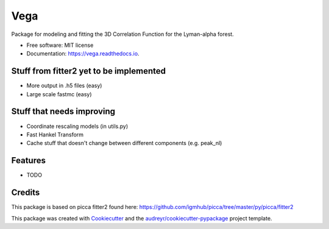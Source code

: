 ====
Vega
====


.. image:: https://img.shields.io/pypi/v/lyafit.svg
        :target: https://pypi.python.org/pypi/lyafit

.. image:: https://img.shields.io/travis/andreicuceu/Vega.svg
        :target: https://travis-ci.com/andreicuceu/Vega

.. image:: https://readthedocs.org/projects/lyafit/badge/?version=latest
        :target: https://vega.readthedocs.io/en/latest/?badge=latest
        :alt: Documentation Status




Package for modeling and fitting the 3D Correlation Function for the Lyman-alpha forest.


* Free software: MIT license
* Documentation: https://vega.readthedocs.io.

Stuff from fitter2 yet to be implemented
--------

* More output in .h5 files (easy)
* Large scale fastmc (easy)

Stuff that needs improving
--------

* Coordinate rescaling models (in utils.py)
* Fast Hankel Transform
* Cache stuff that doesn't change between different components (e.g. peak_nl)

Features
--------

* TODO

Credits
-------

This package is based on picca fitter2 found here: https://github.com/igmhub/picca/tree/master/py/picca/fitter2

This package was created with Cookiecutter_ and the `audreyr/cookiecutter-pypackage`_ project template.

.. _Cookiecutter: https://github.com/audreyr/cookiecutter
.. _`audreyr/cookiecutter-pypackage`: https://github.com/audreyr/cookiecutter-pypackage
